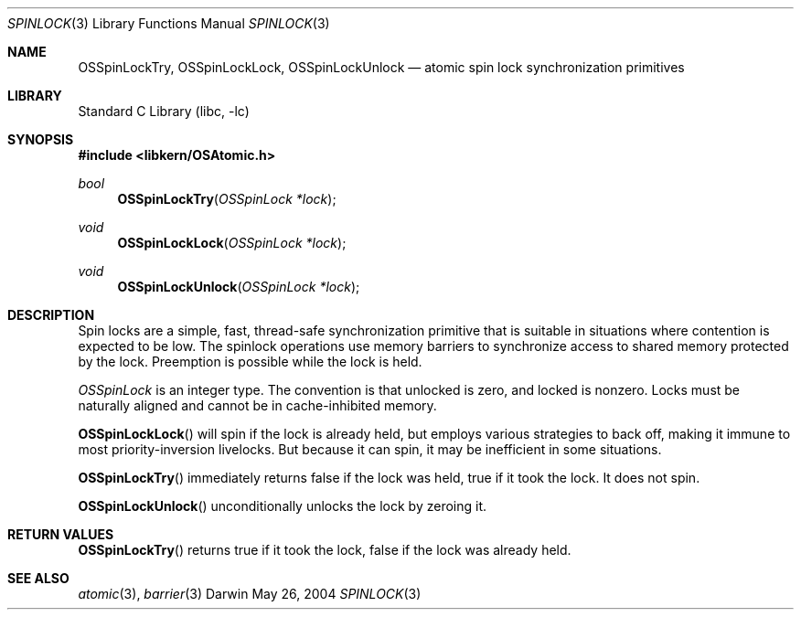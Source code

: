 .Dd May 26, 2004
.Dt SPINLOCK 3
.Os Darwin
.Sh NAME
.Nm OSSpinLockTry ,
.Nm OSSpinLockLock ,
.Nm OSSpinLockUnlock
.Nd atomic spin lock synchronization primitives
.Sh LIBRARY
.Lb libc
.Sh SYNOPSIS
.In libkern/OSAtomic.h
.Ft bool
.Fn OSSpinLockTry "OSSpinLock *lock"
.Ft void
.Fn OSSpinLockLock "OSSpinLock *lock"
.Ft void
.Fn OSSpinLockUnlock "OSSpinLock *lock"
.Sh DESCRIPTION
Spin locks are a simple, fast, thread-safe synchronization primitive that is
suitable in situations where contention is expected to be low.  The spinlock
operations use memory barriers to synchronize access to shared memory protected
by the lock.  Preemption is possible while the lock is held.
.Pp
.Ft OSSpinLock
is an integer type.  The convention is that unlocked is zero, and locked is nonzero.
Locks must be naturally aligned and cannot be in cache-inhibited memory.
.Pp
.Fn OSSpinLockLock
will spin if the lock is already held, but employs various strategies to back off,
making it immune to most priority-inversion livelocks.  But because it can spin, it
may be inefficient in some situations.
.Pp
.Fn OSSpinLockTry
immediately returns false if the lock was held, true if it took the lock.
It does not spin.
.Pp
.Fn OSSpinLockUnlock
unconditionally unlocks the lock by zeroing it.
.Sh RETURN VALUES
.Fn OSSpinLockTry
returns true if it took the lock, false if the lock was already held.
.Sh SEE ALSO
.Xr atomic 3 ,
.Xr barrier 3
